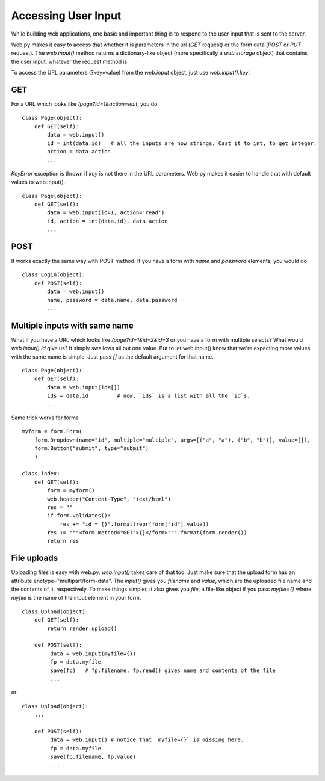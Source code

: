 Accessing User Input
====================

While building web applications, one basic and important thing is to respond to the user input that is sent to the server.

Web.py makes it easy to access that whether it is parameters in the url (`GET` request) or the form data (`POST` or `PUT` request). The `web.input()` method returns a dictionary-like object (more specifically a `web.storage` object) that contains the user input, whatever the request method is.


To access the URL parameters (?key=value) from the `web.input` object, just use `web.input().key`.

GET
---

For a URL which looks like `/page?id=1&action=edit`, you do

::

    class Page(object):
        def GET(self):
            data = web.input()
            id = int(data.id)   # all the inputs are now strings. Cast it to int, to get integer.
            action = data.action
            ...

`KeyError` exception is thrown if `key` is not there in the URL parameters.
Web.py makes it easier to handle that with default values to web.input().

::

    class Page(object):
        def GET(self):
            data = web.input(id=1, action='read')
            id, action = int(data.id), data.action
            ...

POST
----

It works exactly the same way with POST method. If you have a form with `name` and `password` elements, you would do

::

    class Login(object):
        def POST(self):
            data = web.input()
            name, password = data.name, data.password
            ...


Multiple inputs with same name
------------------------------

What if you have a URL which looks like `/page?id=1&id=2&id=3` or you have a form with multiple selects? What would `web.input().id` give us? It simply swallows all but one value. But to let web.input() know that we're expecting more values with the same name is simple. Just pass `[]` as the default argument for that name.

::

    class Page(object):
        def GET(self):
            data = web.input(id=[])
            ids = data.id         # now, `ids` is a list with all the `id`s.
            ...

Same trick works for forms

::

    myform = form.Form(
        form.Dropdown(name="id", multiple="multiple", args=[("a", "a"), ("b", "b")], value=[]),
        form.Button("submit", type="submit")
        )

    class index:
        def GET(self):
            form = myform()
            web.header("Content-Type", "text/html")
            res = ""
            if form.validates():
                res += "id = {}".format(repr(form["id"].value))
            res += """<form method="GET">{}</form>""".format(form.render())
            return res


File uploads
------------

Uploading files is easy with web.py. `web.input()` takes care of that too. Just make sure that the upload form has an attribute enctype="multipart/form-data". The `input()` gives you `filename` and `value`, which are the uploaded file name and the contents of it, respectively.
To make things simpler, it also gives you `file`, a file-like object if you pass `myfile={}` where `myfile` is the name of the input element in your form.
::

    class Upload(object):
        def GET(self):
            return render.upload()

        def POST(self):
             data = web.input(myfile={})
             fp = data.myfile
             save(fp)   # fp.filename, fp.read() gives name and contents of the file
             ...

or

::

    class Upload(object):
        ...

        def POST(self):
             data = web.input() # notice that `myfile={}` is missing here.
             fp = data.myfile
             save(fp.filename, fp.value)
             ...
